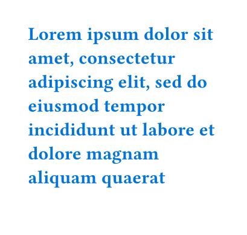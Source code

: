 #set page("a8", height: 140pt)
#set text(weight: 700)

// Fits fully onto the first page.
#set text(blue)
#lorem(27)

// The first line would fit, but is moved to the second page.
#lorem(20)

// The second-to-last line is moved to the third page so that the last is isn't
// as lonely.
#set text(maroon)
#lorem(11)

#lorem(13)

// All three lines go to the next page.
#set text(olive)
#lorem(10)
